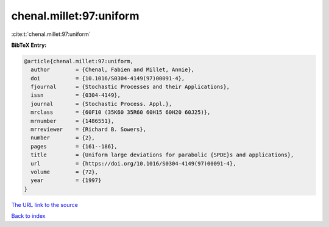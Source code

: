 chenal.millet:97:uniform
========================

:cite:t:`chenal.millet:97:uniform`

**BibTeX Entry:**

.. code-block:: bibtex

   @article{chenal.millet:97:uniform,
     author        = {Chenal, Fabien and Millet, Annie},
     doi           = {10.1016/S0304-4149(97)00091-4},
     fjournal      = {Stochastic Processes and their Applications},
     issn          = {0304-4149},
     journal       = {Stochastic Process. Appl.},
     mrclass       = {60F10 (35K60 35R60 60H15 60H20 60J25)},
     mrnumber      = {1486551},
     mrreviewer    = {Richard B. Sowers},
     number        = {2},
     pages         = {161--186},
     title         = {Uniform large deviations for parabolic {SPDE}s and applications},
     url           = {https://doi.org/10.1016/S0304-4149(97)00091-4},
     volume        = {72},
     year          = {1997}
   }

`The URL link to the source <https://doi.org/10.1016/S0304-4149(97)00091-4>`__


`Back to index <../By-Cite-Keys.html>`__
